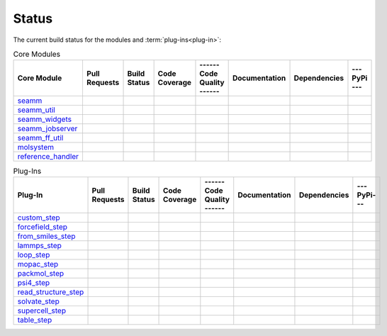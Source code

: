 ******
Status
******

The current build status for the modules and :term:`plug-ins<plug-in>`:

.. csv-table:: Core Modules
   :header-rows: 1

   "Core Module",   "Pull Requests", "Build Status", "Code Coverage", "------ Code Quality ------", "Documentation", "Dependencies", "--- PyPi ---"
   seamm_,             |seamm0|,     |seamm1|,       |seamm2|,         |seamm3|,   	   |seamm4|,      |seamm5|,     |seamm6|
   seamm_util_,        |su0|,        |su1|,          |su2|,            |su3|,      	   |su4|,         |su5|,        |su6|
   seamm_widgets_,     |sw0|,        |sw1|,          |sw2|,            |sw3|,      	   |sw4|,         |sw5|,        |sw6|
   seamm_jobserver_,   |sj0|,        |sj1|,          |sj2|,            |sj3|,      	   |sj4|,         |sj5|,        |sj6|
   seamm_ff_util_,     |sf0|,        |sf1|,          |sf2|,            |sf3|,      	   |sf4|,         |sf5|,        |sf6|
   molsystem_,         |sy0|,        |sy1|,          |sy2|,            |sy3|,      	   |sy4|,         |sy5|,        |sy6|
   reference_handler_, |rh0|,        |rh1|,          |rh2|,            |rh3|,      	   |rh4|,         |rh5|,        |rh6|



.. csv-table:: Plug-Ins
   :header-rows: 1

   Plug-In,                "Pull Requests", "Build Status", "Code Coverage", "------ Code Quality ------", "Documentation", "Dependencies", "--- PyPi---"
   custom_step_,          |custom0|,      |custom1|,      |custom2|,       |custom3|,  	     	       	 |custom4|,       |custom5|,      |custom6|
   forcefield_step_,      |ffield0|,      |ffield1|,      |ffield2|,       |ffield3|,  	     	       	 |ffield4|,       |ffield5|,      |ffield6|
   from_smiles_step_,     |smiles0|,      |smiles1|,      |smiles2|,       |smiles3|,  	     	       	 |smiles4|,       |smiles5|,      |smiles6|
   lammps_step_,          |lammps0|,      |lammps1|,      |lammps2|,       |lammps3|,  	     	       	 |lammps4|,       |lammps5|,      |lammps6|
   loop_step_,            |loop0|,        |loop1|,        |loop2|,         |loop3|,    	     	       	 |loop4|,         |loop5|,        |loop6|
   mopac_step_,           |mopac0|,       |mopac1|,       |mopac2|,        |mopac3|,   	     	       	 |mopac4|,        |mopac5|,       |mopac6|
   packmol_step_,         |packmol0|,     |packmol1|,     |packmol2|,      |packmol3|, 	     	       	 |packmol4|,      |packmol5|,     |packmol6|
   psi4_step_,            |psi4_0|,       |psi4_1|,       |psi4_2|,        |psi4_3|, 	     	       	 |psi4_4|,        |psi4_5|,       |psi4_6|
   read_structure_step_,  |structure0|,   |structure1|,   |structure2|,    |structure3|,     	       	 |structure4|,    |structure5|,   |structure6|
   solvate_step_,         |solvate0|,     |solvate1|,     |solvate2|,      |solvate3|,	     	       	 |solvate4|,      |solvate5|,     |solvate6|
   supercell_step_,       |supercell0|,   |supercell1|,   |supercell2|,    |supercell3|,		 |supercell4|,    |supercell5|,   |supercell6|
   table_step_,           |table0|,       |table1|,       |table2|,        |table3|,   	     	       	 |table4|,        |table5|,       |table6|



.. seamm badges

.. _seamm: https://github.com/molssi-seamm/seamm

.. |seamm0| image:: https://img.shields.io/github/issues-pr-raw/molssi-seamm/seamm
   :target: https://github.com/molssi-seamm/seamm/pulls
   :alt: GitHub pull requests

.. |seamm1| image:: https://travis-ci.org/molssi-seamm/seamm.svg
   :target: https://travis-ci.org/molssi-seamm/seamm
   :alt: Build Status

.. |seamm2| image:: https://codecov.io/gh/molssi-seamm/seamm/branch/master/graph/badge.svg
   :target: https://codecov.io/gh/molssi-seamm/seamm
   :alt: Code Coverage

.. |seamm3| image:: https://img.shields.io/lgtm/grade/python/g/molssi-seamm/seamm.svg?logo=lgtm&logoWidth=18
   :target: https://lgtm.com/projects/g/molssi-seamm/seamm/context:python
   :alt: Code Quality

.. |seamm4| image:: https://readthedocs.org/projects/seamm/badge/?version=latest
   :target: https://seamm.readthedocs.io/en/latest/?badge=latest
   :alt: Documentation Status

.. |seamm5| image:: https://pyup.io/repos/github/molssi-seamm/seamm/shield.svg
   :target: https://pyup.io/repos/github/molssi-seamm/seamm/
   :alt: Updates for Dependencies

.. |seamm6| image:: https://img.shields.io/pypi/v/seamm.svg
   :target: https://pypi.python.org/pypi/seamm
   :alt: PyPi VERSION

.. seamm_util badges

.. _seamm_util: https://github.com/molssi-seamm/seamm_util

.. |su0| image:: https://img.shields.io/github/issues-pr-raw/molssi-seamm/seamm_util
   :target: https://github.com/molssi-seamm/seamm_util/pulls
   :alt: GitHub pull requests

.. |su1| image:: https://travis-ci.org/molssi-seamm/seamm_util.svg
   :target: https://travis-ci.org/molssi-seamm/seamm_util
   :alt: Build Status

.. |su2| image:: https://codecov.io/gh/molssi-seamm/seamm_util/branch/master/graph/badge.svg
   :target: https://codecov.io/gh/molssi-seamm/seamm_util
   :alt: Code Coverage

.. |su3| image:: https://img.shields.io/lgtm/grade/python/g/molssi-seamm/seamm_util.svg?logo=lgtm&logoWidth=18
   :target: https://lgtm.com/projects/g/molssi-seamm/seamm_util/context:python
   :alt: Code Quality

.. |su4| image:: https://readthedocs.org/projects/seamm-util/badge/?version=latest
   :target: https://seamm-util.readthedocs.io/en/latest/?badge=latest
   :alt: Documentation Status

.. |su5| image:: https://pyup.io/repos/github/molssi-seamm/seamm_util/shield.svg
   :target: https://pyup.io/repos/github/molssi-seamm/seamm_util/
   :alt: Updates for Dependencies

.. |su6| image:: https://img.shields.io/pypi/v/seamm_util.svg
   :target: https://pypi.python.org/pypi/seamm_util
   :alt: PyPi VERSION

.. seamm_widgets badges

.. _seamm_widgets: https://github.com/molssi-seamm/seamm_widgets

.. |sw0| image:: https://img.shields.io/github/issues-pr-raw/molssi-seamm/seamm_widgets
   :target: https://github.com/molssi-seamm/seamm_widgets/pulls
   :alt: GitHub pull requests

.. |sw1| image:: https://travis-ci.org/molssi-seamm/seamm_widgets.svg
   :target: https://travis-ci.org/molssi-seamm/seamm_widgets
   :alt: Build Status

.. |sw2| image:: https://codecov.io/gh/molssi-seamm/seamm_widgets/branch/master/graph/badge.svg
   :target: https://codecov.io/gh/molssi-seamm/seamm_widgets
   :alt: Code Coverage

.. |sw3| image:: https://img.shields.io/lgtm/grade/python/g/molssi-seamm/seamm_widgets.svg?logo=lgtm&logoWidth=18
   :target: https://lgtm.com/projects/g/molssi-seamm/seamm_widgets/context:python
   :alt: Code Quality

.. |sw4| image:: https://readthedocs.org/projects/seamm-widgets/badge/?version=latest
   :target: https://seamm-widgets.readthedocs.io/en/latest/?badge=latest
   :alt: Documentation Status

.. |sw5| image:: https://pyup.io/repos/github/molssi-seamm/seamm_widgets/shield.svg
   :target: https://pyup.io/repos/github/molssi-seamm/seamm_widgets/
   :alt: Updates for Dependencies

.. |sw6| image:: https://img.shields.io/pypi/v/seamm_widgets.svg
   :target: https://pypi.python.org/pypi/seamm_widgets
   :alt: PyPi VERSION

.. seamm_jobserver badges

.. _seamm_jobserver: https://github.com/molssi-seamm/seamm_jobserver

.. |sj0| image:: https://img.shields.io/github/issues-pr-raw/molssi-seamm/seamm_jobserver
   :target: https://github.com/molssi-seamm/seamm_jobserver/pulls
   :alt: GitHub pull requests

.. |sj1| image:: https://travis-ci.org/molssi-seamm/seamm_jobserver.svg
   :target: https://travis-ci.org/molssi-seamm/seamm_jobserver
   :alt: Build Status

.. |sj2| image:: https://codecov.io/gh/molssi-seamm/seamm_jobserver/branch/master/graph/badge.svg
   :target: https://codecov.io/gh/molssi-seamm/seamm_jobserver
   :alt: Code Coverage

.. |sj3| image:: https://img.shields.io/lgtm/grade/python/g/molssi-seamm/seamm_jobserver.svg?logo=lgtm&logoWidth=18
   :target: https://lgtm.com/projects/g/molssi-seamm/seamm_jobserver/context:python
   :alt: Code Quality

.. |sj4| image:: https://readthedocs.org/projects/seamm-jobserver/badge/?version=latest
   :target: https://seamm-jobserver.readthedocs.io/en/latest/?badge=latest
   :alt: Documentation Status

.. |sj5| image:: https://pyup.io/repos/github/molssi-seamm/seamm_jobserver/shield.svg
   :target: https://pyup.io/repos/github/molssi-seamm/seamm_jobserver/
   :alt: Updates for Dependencies

.. |sj6| image:: https://img.shields.io/pypi/v/seamm_jobserver.svg
   :target: https://pypi.python.org/pypi/seamm_jobserver
   :alt: PyPi VERSION

.. seamm_ff_util badges

.. _seamm_ff_util: https://github.com/molssi-seamm/seamm_ff_util

.. |sf0| image:: https://img.shields.io/github/issues-pr-raw/molssi-seamm/seamm_widgets
   :target: https://github.com/molssi-seamm/seamm_widgets/pulls
   :alt: GitHub pull requests

.. |sf1| image:: https://travis-ci.org/molssi-seamm/seamm_ff_util.svg
   :target: https://travis-ci.org/molssi-seamm/seamm_ff_util
   :alt: Build Status

.. |sf2| image:: https://codecov.io/gh/molssi-seamm/seamm_ff_util/branch/master/graph/badge.svg
   :target: https://codecov.io/gh/molssi-seamm/seamm_ff_util
   :alt: Code Coverage

.. |sf3| image:: https://img.shields.io/lgtm/grade/python/g/molssi-seamm/seamm_ff_util.svg?logo=lgtm&logoWidth=18
   :target: https://lgtm.com/projects/g/molssi-seamm/seamm_ff_util/context:python
   :alt: Code Quality

.. |sf4| image:: https://readthedocs.org/projects/seamm-ff-util/badge/?version=latest
   :target: https://seamm-ff-util.readthedocs.io/en/latest/?badge=latest
   :alt: Documentation Status

.. |sf5| image:: https://pyup.io/repos/github/molssi-seamm/seamm_ff_util/shield.svg
   :target: https://pyup.io/repos/github/molssi-seamm/seamm_ff_util/
   :alt: Updates for Dependencies

.. |sf6| image:: https://img.shields.io/pypi/v/seamm_ff_util.svg
   :target: https://pypi.python.org/pypi/seamm_ff_util
   :alt: PyPi VERSION

.. molsystem badges

.. _molsystem: https://github.com/molssi-seamm/molsystem

.. |sy0| image:: https://img.shields.io/github/issues-pr-raw/molssi-seamm/molsystem
   :target: https://github.com/molssi-seamm/molsystem/pulls
   :alt: GitHub pull requests

.. |sy1| image:: https://travis-ci.org/molssi-seamm/molsystem.svg
   :target: https://travis-ci.org/molssi-seamm/molsystem
   :alt: Build Status

.. |sy2| image:: https://codecov.io/gh/molssi-seamm/molsystem/branch/master/graph/badge.svg
   :target: https://codecov.io/gh/molssi-seamm/molsystem
   :alt: Code Coverage

.. |sy3| image:: https://img.shields.io/lgtm/grade/python/g/molssi-seamm/molsystem.svg?logo=lgtm&logoWidth=18
   :target: https://lgtm.com/projects/g/molssi-seamm/molsystem/context:python
   :alt: Code Quality

.. |sy4| image:: https://readthedocs.org/projects/molsystem/badge/?version=latest
   :target: https://molsystem.readthedocs.io/en/latest/?badge=latest
   :alt: Documentation Status

.. |sy5| image:: https://pyup.io/repos/github/molssi-seamm/molsystem/shield.svg
   :target: https://pyup.io/repos/github/molssi-seamm/molsystem/
   :alt: Updates for Dependencies

.. |sy6| image:: https://img.shields.io/pypi/v/molsystem.svg
   :target: https://pypi.python.org/pypi/molsystem
   :alt: PyPi VERSION

.. reference_handler badges

.. _reference_handler: https://github.com/molssi/reference_handler

.. |rh0| image:: https://img.shields.io/github/issues-pr-raw/molssi/reference_handler
   :target: https://github.com/molssi-seamm/reference/pulls
   :alt: GitHub pull requests

.. |rh1| image:: https://travis-ci.org/molssi/reference_handler.svg
   :target: https://travis-ci.org/molssi/reference_handler
   :alt: Build Status

.. |rh2| image:: https://codecov.io/gh/molssi/reference_handler/branch/master/graph/badge.svg
   :target: https://codecov.io/gh/molssi/reference_handler
   :alt: Code Coverage

.. |rh3| image:: https://img.shields.io/lgtm/grade/python/g/MolSSI/reference_handler.svg?logo=lgtm&logoWidth=18
   :target: https://lgtm.com/projects/g/MolSSI/reference_handler/context:python
   :alt: Code Quality

.. |rh4| image:: https://readthedocs.org/projects/reference-handler/badge/?version=latest
   :target: https://reference-handler.readthedocs.io/en/latest/?badge=latest
   :alt: Documentation Status

.. |rh5| image:: https://pyup.io/repos/github/molssi/reference_handler/shield.svg
   :target: https://pyup.io/repos/github/molssi/reference_handler/
   :alt: Updates for Dependencies

.. |rh6| image:: https://img.shields.io/pypi/v/reference_handler.svg
   :target: https://pypi.python.org/pypi/reference_handler
   :alt: PyPi VERSION

.. custom step badges

.. _custom_step: https://github.com/molssi-seamm/custom_step

.. |custom0| image:: https://img.shields.io/github/issues-pr-raw/molssi-seamm/custom_step
   :target: https://github.com/molssi-seamm/custom_step/pulls
   :alt: GitHub pull requests

.. |custom1| image:: https://travis-ci.org/molssi-seamm/custom_step.svg
   :target: https://travis-ci.org/molssi-seamm/custom_step
   :alt: Build Status

.. |custom2| image:: https://codecov.io/gh/molssi-seamm/custom_step/branch/master/graph/badge.svg
   :target: https://codecov.io/gh/molssi-seamm/custom_step
   :alt: Code Coverage

.. |custom3| image:: https://img.shields.io/lgtm/grade/python/g/molssi-seamm/custom_step.svg?logo=lgtm&logoWidth=18
   :target: https://lgtm.com/projects/g/molssi-seamm/custom_step/context:python
   :alt: Code Quality

.. |custom4| image:: https://readthedocs.org/projects/custom-step/badge/?version=latest
   :target: https://custom-step.readthedocs.io/en/latest/?badge=latest
   :alt: Documentation Status

.. |custom5| image:: https://pyup.io/repos/github/molssi-seamm/custom_step/shield.svg
   :target: https://pyup.io/repos/github/molssi-seamm/custom_step/
   :alt: Updates for Dependencies

.. |custom6| image:: https://img.shields.io/pypi/v/custom_step.svg
   :target: https://pypi.python.org/pypi/custom_step
   :alt: PyPi VERSION

.. forcefield step badges

.. _forcefield_step: https://github.com/molssi-seamm/forcefield_step

.. |ffield0| image:: https://img.shields.io/github/issues-pr-raw/molssi-seamm/forcefield_step
   :target: https://github.com/molssi-seamm/forcefield_step/pulls
   :alt: GitHub pull requests

.. |ffield1| image:: https://travis-ci.org/molssi-seamm/forcefield_step.svg?branch=master
   :target: https://travis-ci.org/molssi-seamm/forcefield_step
   :alt: Build Status

.. |ffield2| image:: https://codecov.io/gh/molssi-seamm/forcefield_step/branch/master/graph/badge.svg
   :target: https://codecov.io/gh/molssi-seamm/forcefield_step
   :alt: Code Coverage

.. |ffield3| image:: https://img.shields.io/lgtm/grade/python/g/molssi-seamm/forcefield_step.svg?logo=lgtm&logoWidth=18
   :target: https://lgtm.com/projects/g/molssi-seamm/forcefield_step/context:python
   :alt: Code Quality

.. |ffield4| image:: https://readthedocs.org/projects/forcefield-step/badge/?version=latest
   :target: https://forcefield-step.readthedocs.io/en/latest/?badge=latest
   :alt: Documentation Status

.. |ffield5| image:: https://pyup.io/repos/github/molssi-seamm/forcefield_step/shield.svg
   :target: https://pyup.io/repos/github/molssi-seamm/forcefield_step/
   :alt: Updates for Dependencies

.. |ffield6| image:: https://img.shields.io/pypi/v/forcefield_step.svg
   :target: https://pypi.python.org/pypi/forcefield_step
   :alt: PyPi VERSION

.. from SMILES step badges

.. _from_smiles_step: https://github.com/molssi-seamm/from_smiles_step

.. |smiles0| image:: https://img.shields.io/github/issues-pr-raw/molssi-seamm/from_smiles_step
   :target: https://github.com/molssi-seamm/from_smiles_step/pulls
   :alt: GitHub pull requests

.. |smiles1| image:: https://travis-ci.org/molssi-seamm/from_smiles_step.svg
   :target: https://travis-ci.org/molssi-seamm/from_smiles_step
   :alt: Build Status

.. |smiles2| image:: https://codecov.io/gh/molssi-seamm/from_smiles_step/branch/master/graph/badge.svg
   :target: https://codecov.io/gh/molssi-seamm/from_smiles_step
   :alt: Code Coverage

.. |smiles3| image:: https://img.shields.io/lgtm/grade/python/g/molssi-seamm/from_smiles_step.svg?logo=lgtm&logoWidth=18
   :target: https://lgtm.com/projects/g/molssi-seamm/from_smiles_step/context:python
   :alt: Code Quality

.. |smiles4| image:: https://readthedocs.org/projects/from-smiles-step/badge/?version=latest
   :target: https://from-smiles-step.readthedocs.io/en/latest/?badge=latest
   :alt: Documentation Status

.. |smiles5| image:: https://pyup.io/repos/github/molssi-seamm/from_smiles_step/shield.svg
   :target: https://pyup.io/repos/github/molssi-seamm/from_smiles_step/
   :alt: Updates for Dependencies

.. |smiles6| image:: https://img.shields.io/pypi/v/from_smiles_step.svg
   :target: https://pypi.python.org/pypi/from_smiles_step
   :alt: PyPi VERSION

.. LAMMPS step badges

.. _lammps_step: https://github.com/molssi-seamm/lammps_step

.. |lammps0| image:: https://img.shields.io/github/issues-pr-raw/molssi-seamm/lammps_step
   :target: https://github.com/molssi-seamm/lammps_step/pulls
   :alt: GitHub pull requests

.. |lammps1| image:: https://travis-ci.org/molssi-seamm/lammps_step.svg
   :target: https://travis-ci.org/molssi-seamm/lammps_step
   :alt: Build Status

.. |lammps2| image:: https://codecov.io/gh/molssi-seamm/lammps_step/branch/master/graph/badge.svg
   :target: https://codecov.io/gh/molssi-seamm/lammps_step
   :alt: Code Coverage

.. |lammps3| image:: https://img.shields.io/lgtm/grade/python/g/molssi-seamm/lammps_step.svg?logo=lgtm&logoWidth=18
   :target: https://lgtm.com/projects/g/molssi-seamm/lammps_step/context:python
   :alt: Code Quality

.. |lammps4| image:: https://readthedocs.org/projects/lammps-step/badge/?version=latest
   :target: https://lammps-step.readthedocs.io/en/latest/?badge=latest
   :alt: Documentation Status

.. |lammps5| image:: https://pyup.io/repos/github/molssi-seamm/lammps_step/shield.svg
   :target: https://pyup.io/repos/github/molssi-seamm/lammps_step/
   :alt: Updates for Dependencies

.. |lammps6| image:: https://img.shields.io/pypi/v/lammps_step.svg
   :target: https://pypi.python.org/pypi/lammps_step
   :alt: PyPi VERSION

.. Loop step badges

.. _loop_step: https://github.com/molssi-seamm/loop_step

.. |loop0| image:: https://img.shields.io/github/issues-pr-raw/molssi-seamm/loop_step
   :target: https://github.com/molssi-seamm/loop_step/pulls
   :alt: GitHub pull requests

.. |loop1| image:: https://travis-ci.org/molssi-seamm/loop_step.svg
   :target: https://travis-ci.org/molssi-seamm/loop_step
   :alt: Build Status

.. |loop2| image:: https://codecov.io/gh/molssi-seamm/loop_step/branch/master/graph/badge.svg
   :target: https://codecov.io/gh/molssi-seamm/loop_step
   :alt: Code Coverage

.. |loop3| image:: https://img.shields.io/lgtm/grade/python/g/molssi-seamm/loop_step.svg?logo=lgtm&logoWidth=18
   :target: https://lgtm.com/projects/g/molssi-seamm/loop_step/context:python
   :alt: Code Quality

.. |loop4| image:: https://readthedocs.org/projects/loop-step/badge/?version=latest
   :target: https://loop-step.readthedocs.io/en/latest/?badge=latest
   :alt: Documentation Status

.. |loop5| image:: https://pyup.io/repos/github/molssi-seamm/loop_step/shield.svg
   :target: https://pyup.io/repos/github/molssi-seamm/loop_step/
   :alt: Updates for Dependencies

.. |loop6| image:: https://img.shields.io/pypi/v/loop_step.svg
   :target: https://pypi.python.org/pypi/loop_step
   :alt: PyPi VERSION

.. MOPAC step badges

.. _mopac_step: https://github.com/molssi-seamm/mopac_step

.. |mopac0| image:: https://img.shields.io/github/issues-pr-raw/molssi-seamm/mopac_step
   :target: https://github.com/molssi-seamm/mopac_step/pulls
   :alt: GitHub pull requests

.. |mopac1| image:: https://travis-ci.org/molssi-seamm/mopac_step.svg
   :target: https://travis-ci.org/molssi-seamm/mopac_step
   :alt: Build Status

.. |mopac2| image:: https://codecov.io/gh/molssi-seamm/mopac_step/branch/master/graph/badge.svg
   :target: https://codecov.io/gh/molssi-seamm/mopac_step
   :alt: Code Coverage

.. |mopac3| image:: https://img.shields.io/lgtm/grade/python/g/molssi-seamm/mopac_step.svg?logo=lgtm&logoWidth=18
   :target: https://lgtm.com/projects/g/molssi-seamm/mopac_step/context:python
   :alt: Code Quality

.. |mopac4| image:: https://readthedocs.org/projects/mopac-step/badge/?version=latest
   :target: https://mopac-step.readthedocs.io/en/latest/?badge=latest
   :alt: Documentation Status

.. |mopac5| image:: https://pyup.io/repos/github/molssi-seamm/mopac_step/shield.svg
   :target: https://pyup.io/repos/github/molssi-seamm/mopac_step/
   :alt: Updates for Dependencies

.. |mopac6| image:: https://img.shields.io/pypi/v/mopac_step.svg
   :target: https://pypi.python.org/pypi/mopac_step
   :alt: PyPi VERSION

.. PACKMOL step badges

.. _packmol_step: https://github.com/molssi-seamm/packmol_step

.. |packmol0| image:: https://img.shields.io/github/issues-pr-raw/molssi-seamm/packmol_step
   :target: https://github.com/molssi-seamm/packmol_step/pulls
   :alt: GitHub pull requests

.. |packmol1| image:: https://travis-ci.org/molssi-seamm/packmol_step.svg
   :target: https://travis-ci.org/molssi-seamm/packmol_step
   :alt: Build Status

.. |packmol2| image:: https://codecov.io/gh/molssi-seamm/packmol_step/branch/master/graph/badge.svg
   :target: https://codecov.io/gh/molssi-seamm/packmol_step
   :alt: Code Coverage

.. |packmol3| image:: https://img.shields.io/lgtm/grade/python/g/molssi-seamm/packmol_step.svg?logo=lgtm&logoWidth=18
   :target: https://lgtm.com/projects/g/molssi-seamm/packmol_step/context:python
   :alt: Code Quality

.. |packmol4| image:: https://readthedocs.org/projects/packmol-step/badge/?version=latest
   :target: https://packmol-step.readthedocs.io/en/latest/?badge=latest
   :alt: Documentation Status

.. |packmol5| image:: https://pyup.io/repos/github/molssi-seamm/packmol_step/shield.svg
   :target: https://pyup.io/repos/github/molssi-seamm/packmol_step/
   :alt: Updates for Dependencies

.. |packmol6| image:: https://img.shields.io/pypi/v/packmol_step.svg
   :target: https://pypi.python.org/pypi/packmol_step
   :alt: PyPi VERSION


.. Psi4 step badges

.. _psi4_step: https://github.com/molssi-seamm/psi4_step

.. |psi4_0| image:: https://img.shields.io/github/issues-pr-raw/molssi-seamm/psi4_step
   :target: https://github.com/molssi-seamm/psi4_step/pulls
   :alt: GitHub pull requests

.. |psi4_1| image:: https://travis-ci.org/molssi-seamm/psi4_step.svg
   :target: https://travis-ci.org/molssi-seamm/psi4_step
   :alt: Build Status

.. |psi4_2| image:: https://codecov.io/gh/molssi-seamm/psi4_step/branch/master/graph/badge.svg
   :target: https://codecov.io/gh/molssi-seamm/psi4_step
   :alt: Code Coverage

.. |psi4_3| image:: https://img.shields.io/lgtm/grade/python/g/molssi-seamm/psi4_step.svg?logo=lgtm&logoWidth=18
   :target: https://lgtm.com/projects/g/molssi-seamm/psi4_step/context:python
   :alt: Code Quality

.. |psi4_4| image:: https://readthedocs.org/projects/psi4-step/badge/?version=latest
   :target: https://psi4-step.readthedocs.io/en/latest/?badge=latest
   :alt: Documentation Status

.. |psi4_5| image:: https://pyup.io/repos/github/molssi-seamm/psi4_step/shield.svg
   :target: https://pyup.io/repos/github/molssi-seamm/psi4_step/
   :alt: Updates for Dependencies

.. |psi4_6| image:: https://img.shields.io/pypi/v/psi4_step.svg
   :target: https://pypi.python.org/pypi/psi4_step
   :alt: PyPi VERSION

.. Read Structure step badges

.. _read_structure_step: https://github.com/molssi-seamm/read_structure_step

.. |structure0| image:: https://img.shields.io/github/issues-pr-raw/molssi-seamm/read_structure_step
   :target: https://github.com/molssi-seamm/read_structure_step/pulls
   :alt: GitHub pull requests

.. |structure1| image:: https://travis-ci.org/molssi-seamm/read_structure_step.svg
   :target: https://travis-ci.org/molssi-seamm/read_structure_step
   :alt: Build Status

.. |structure2| image:: https://codecov.io/gh/molssi-seamm/read_structure_step/branch/master/graph/badge.svg
   :target: https://codecov.io/gh/molssi-seamm/read_structure_step
   :alt: Code Coverage

.. |structure3| image:: https://img.shields.io/lgtm/grade/python/g/molssi-seamm/read_structure_step.svg?logo=lgtm&logoWidth=18
   :target: https://lgtm.com/projects/g/molssi-seamm/read_structure_step/context:python
   :alt: Code Quality

.. |structure4| image:: https://readthedocs.org/projects/read_structure-step/badge/?version=latest
   :target: https://read_structure-step.readthedocs.io/en/latest/?badge=latest
   :alt: Documentation Status

.. |structure5| image:: https://pyup.io/repos/github/molssi-seamm/read_structure_step/shield.svg
   :target: https://pyup.io/repos/github/molssi-seamm/read_structure_step/
   :alt: Updates for Dependencies

.. |structure6| image:: https://img.shields.io/pypi/v/read_structure_step.svg
   :target: https://pypi.python.org/pypi/read_structure_step
   :alt: PyPi VERSION

.. Solvate step badges

.. _solvate_step: https://github.com/molssi-seamm/solvate_step

.. |solvate0| image:: https://img.shields.io/github/issues-pr-raw/molssi-seamm/solvate_step
   :target: https://github.com/molssi-seamm/solvate_step/pulls
   :alt: GitHub pull requests

.. |solvate1| image:: https://travis-ci.org/molssi-seamm/solvate_step.svg
   :target: https://travis-ci.org/molssi-seamm/solvate_step
   :alt: Build Status

.. |solvate2| image:: https://codecov.io/gh/molssi-seamm/solvate_step/branch/master/graph/badge.svg
   :target: https://codecov.io/gh/molssi-seamm/solvate_step
   :alt: Code Coverage

.. |solvate3| image:: https://img.shields.io/lgtm/grade/python/g/molssi-seamm/solvate_step.svg?logo=lgtm&logoWidth=18
   :target: https://lgtm.com/projects/g/molssi-seamm/solvate_step/context:python
   :alt: Code Quality

.. |solvate4| image:: https://readthedocs.org/projects/solvate-step/badge/?version=latest
   :target: https://solvate-step.readthedocs.io/en/latest/?badge=latest
   :alt: Documentation Status

.. |solvate5| image:: https://pyup.io/repos/github/molssi-seamm/solvate_step/shield.svg
   :target: https://pyup.io/repos/github/molssi-seamm/solvate_step/
   :alt: Updates for Dependencies

.. |solvate6| image:: https://img.shields.io/pypi/v/solvate_step.svg
   :target: https://pypi.python.org/pypi/solvate_step
   :alt: PyPi VERSION

.. Supercell step badges

.. _supercell_step: https://github.com/molssi-seamm/supercell_step

.. |supercell0| image:: https://img.shields.io/github/issues-pr-raw/molssi-seamm/supercell_step
   :target: https://github.com/molssi-seamm/supercell_step/pulls
   :alt: GitHub pull requests

.. |supercell1| image:: https://travis-ci.org/molssi-seamm/supercell_step.svg
   :target: https://travis-ci.org/molssi-seamm/supercell_step
   :alt: Build Status

.. |supercell2| image:: https://codecov.io/gh/molssi-seamm/supercell_step/branch/master/graph/badge.svg
   :target: https://codecov.io/gh/molssi-seamm/supercell_step
   :alt: Code Coverage

.. |supercell3| image:: https://img.shields.io/lgtm/grade/python/g/molssi-seamm/supercell_step.svg?logo=lgtm&logoWidth=18
   :target: https://lgtm.com/projects/g/molssi-seamm/supercell_step/context:python
   :alt: Code Quality

.. |supercell4| image:: https://readthedocs.org/projects/supercell-step/badge/?version=latest
   :target: https://supercell-step.readthedocs.io/en/latest/?badge=latest
   :alt: Documentation Status

.. |supercell5| image:: https://pyup.io/repos/github/molssi-seamm/supercell_step/shield.svg
   :target: https://pyup.io/repos/github/molssi-seamm/supercell_step/
   :alt: Updates for Dependencies

.. |supercell6| image:: https://img.shields.io/pypi/v/supercell_step.svg
   :target: https://pypi.python.org/pypi/supercell_step
   :alt: PyPi VERSION

.. Table step badges

.. _table_step: https://github.com/molssi-seamm/table_step

.. |table0| image:: https://img.shields.io/github/issues-pr-raw/molssi-seamm/table_step
   :target: https://github.com/molssi-seamm/table_step/pulls
   :alt: GitHub pull requests

.. |table1| image:: https://travis-ci.org/molssi-seamm/table_step.svg
   :target: https://travis-ci.org/molssi-seamm/table_step
   :alt: Build Status

.. |table2| image:: https://codecov.io/gh/molssi-seamm/table_step/branch/master/graph/badge.svg
   :target: https://codecov.io/gh/molssi-seamm/table_step
   :alt: Code Coverage

.. |table3| image:: https://img.shields.io/lgtm/grade/python/g/molssi-seamm/table_step.svg?logo=lgtm&logoWidth=18
   :target: https://lgtm.com/projects/g/molssi-seamm/table_step/context:python
   :alt: Code Quality

.. |table4| image:: https://readthedocs.org/projects/table-step/badge/?version=latest
   :target: https://table-step.readthedocs.io/en/latest/?badge=latest
   :alt: Documentation Status

.. |table5| image:: https://pyup.io/repos/github/molssi-seamm/table_step/shield.svg
   :target: https://pyup.io/repos/github/molssi-seamm/table_step/
   :alt: Updates for Dependencies

.. |table6| image:: https://img.shields.io/pypi/v/table_step.svg
   :target: https://pypi.python.org/pypi/table_step
   :alt: PyPi VERSION

